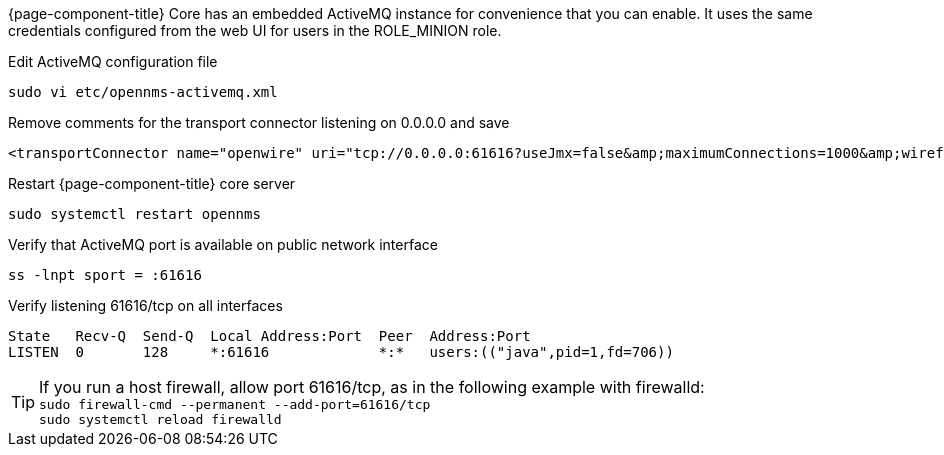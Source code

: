 {page-component-title} Core has an embedded ActiveMQ instance for convenience that you can enable. 
It uses the same credentials configured from the web UI for users in the ROLE_MINION role.

.Edit ActiveMQ configuration file
[source, console]
----
sudo vi etc/opennms-activemq.xml
----

.Remove comments for the transport connector listening on 0.0.0.0 and save
[source, opennms-activemq.xml]
----
<transportConnector name="openwire" uri="tcp://0.0.0.0:61616?useJmx=false&amp;maximumConnections=1000&amp;wireformat.maxFrameSize=104857600"/>
----

.Restart {page-component-title} core server
[source, console]
----
sudo systemctl restart opennms
----

.Verify that ActiveMQ port is available on public network interface
[source, console]
----
ss -lnpt sport = :61616
----

.Verify listening 61616/tcp on all interfaces
[source, output]
----
State   Recv-Q  Send-Q  Local Address:Port  Peer  Address:Port
LISTEN  0       128     *:61616             *:*   users:(("java",pid=1,fd=706))
----

TIP: If you run a host firewall, allow port 61616/tcp, as in the following example with firewalld: +
     `sudo firewall-cmd --permanent --add-port=61616/tcp` +
     `sudo systemctl reload firewalld`
